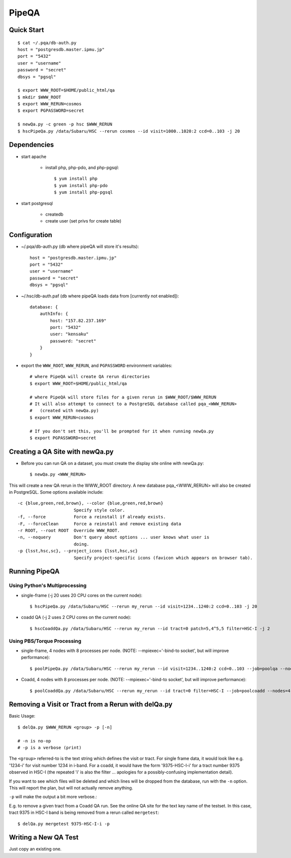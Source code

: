 

======
PipeQA
======


Quick Start
-----------

::

    $ cat ~/.pqa/db-auth.py
    host = "postgresdb.master.ipmu.jp"
    port = "5432"
    user = "username"
    password = "secret"
    dbsys = "pgsql"

    $ export WWW_ROOT=$HOME/public_html/qa
    $ mkdir $WWW_ROOT
    $ export WWW_RERUN=cosmos
    $ export PGPASSWORD=secret
    
    $ newQa.py -c green -p hsc $WWW_RERUN
    $ hscPipeQa.py /data/Subaru/HSC --rerun cosmos --id visit=1000..1020:2 ccd=0..103 -j 20
    
    

Dependencies
------------

* start apache

    * install php, php-pdo, and php-pgsql::

        $ yum install php
        $ yum install php-pdo
        $ yum install php-pgsql
        
* start postgresql

    * createdb
    * create user (set privs for create table)
    

Configuration
-------------

* ~/.pqa/db-auth.py  (db where pipeQA will store it's results)::

    host = "postgresdb.master.ipmu.jp"
    port = "5432"
    user = "username"
    password = "secret"
    dbsys = "pgsql"


* ~/.hsc/db-auth.paf (db where pipeQA loads data from [currently not enabled])::

    database: {
        authInfo: {
            host: "157.82.237.169"
            port: "5432"
            user: "kensaku"
            password: "secret"
        }
    }

* export the ``WWW_ROOT``, ``WWW_RERUN``, and ``PGPASSWORD`` environment variables::

    # where PipeQA will create QA rerun directories
    $ export WWW_ROOT=$HOME/public_html/qa

    # where PipeQA will store files for a given rerun in $WWW_ROOT/$WWW_RERUN
    # It will also attempt to connect to a PostgreSQL database called pqa_<WWW_RERUN>
    #   (created with newQa.py)
    $ export WWW_RERUN=cosmos

    # If you don't set this, you'll be prompted for it when running newQa.py
    $ export PGPASSWORD=secret
    

Creating a QA Site with newQa.py
--------------------------------

* Before you can run QA on a dataset, you must create the display site online with newQa.py::

    $ newQa.py <WWW_RERUN>

This will create a new QA rerun in the WWW_ROOT directory.  A new
database pqa_<WWW_RERUN> will also be created in PostgreSQL.  Some options available include::

    -c {blue,green,red,brown}, --color {blue,green,red,brown}
                          Specify style color.
    -f, --force           Force a reinstall if already exists.
    -F, --forceClean      Force a reinstall and remove existing data
    -r ROOT, --root ROOT  Override WWW_ROOT.
    -n, --noquery         Don't query about options ... user knows what user is
                          doing.
    -p {lsst,hsc,sc}, --project_icons {lsst,hsc,sc}
                          Specify project-specific icons (favicon which appears on browser tab).



Running PipeQA
--------------

Using Python's Multiprocessing
^^^^^^^^^^^^^^^^^^^^^^^^^^^^^^

* single-frame (-j 20 uses 20 CPU cores on the current node)::

    $ hscPipeQa.py /data/Subaru/HSC --rerun my_rerun --id visit=1234..1240:2 ccd=0..103 -j 20

* coadd QA (-j 2 uses 2 CPU cores on the current node)::

    $ hscCoaddQa.py /data/Subaru/HSC --rerun my_rerun --id tract=0 patch=5,4^5,5 filter=HSC-I -j 2

    
Using PBS/Torque Processing
^^^^^^^^^^^^^^^^^^^^^^^^^^^
    
* single-frame, 4 nodes with 8 processes per node.  (NOTE: --mpiexec='-bind-to socket', but will improve performance)::

    $ poolPipeQa.py /data/Subaru/HSC --rerun my_rerun --id visit=1234..1240:2 ccd=0..103 --job=poolqa --nodes=4 --procs=8 --mpiexec='-bind-to socket'

* Coadd, 4 nodes with 8 processes per node.  (NOTE: --mpiexec='-bind-to socket', but will improve performance)::

    $ poolCoaddQa.py /data/Subaru/HSC --rerun my_rerun --id tract=0 filter=HSC-I --job=poolcoadd --nodes=4 --procs=8 --mpiexec='-bind-to socket'




Removing a Visit or Tract from a Rerun with delQa.py
----------------------------------------------------

Basic Usage::

    $ delQa.py $WWW_RERUN <group> -p [-n]

    # -n is no-op
    # -p is a verbose (print)

    
The ``<group>`` referred-to is the text string
which defines the visit or tract.  For single frame data, it would
look like e.g. '1234-i' for visit number 1234 in i-band.  For a coadd,
it would have the form '9375-HSC-I-i' for a tract number 9375 observed
in HSC-I (the repeated 'i' is also the filter ... apologies for a
possibly-confusing implementation detail).

If you want to see which
files will be deleted and which lines will be dropped from the
database, run with the ``-n`` option.  This will report the plan, but
will not actually remove anything.

``-p`` will make the output a bit
more verbose.::


E.g. to remove a given tract from a Coadd QA run.  See the online QA site for the text key
name of the testset.  In this case, tract 9375 in HSC-I band is being
removed from a rerun called ``mergetest``::
    
    $ delQa.py mergetest 9375-HSC-I-i -p


Writing a New QA Test
---------------------

Just copy an existing one.


